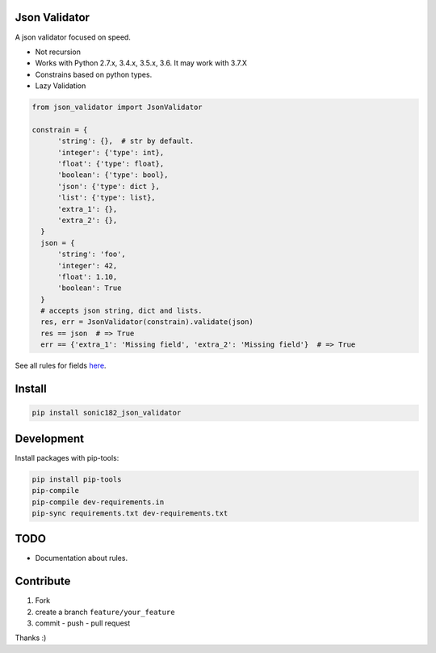 
|Build Status| |Coverage Status| |PyPI version|

Json Validator
==============

A json validator focused on speed.

-  Not recursion
-  Works with Python 2.7.x, 3.4.x, 3.5.x, 3.6. It may work with 3.7.X
-  Constrains based on python types.
-  Lazy Validation

.. code:: python

    from json_validator import JsonValidator

    constrain = {
          'string': {},  # str by default.
          'integer': {'type': int},
          'float': {'type': float},
          'boolean': {'type': bool},
          'json': {'type': dict },
          'list': {'type': list},
          'extra_1': {},
          'extra_2': {},
      }
      json = {
          'string': 'foo',
          'integer': 42,
          'float': 1.10,
          'boolean': True
      }
      # accepts json string, dict and lists.
      res, err = JsonValidator(constrain).validate(json)
      res == json  # => True
      err == {'extra_1': 'Missing field', 'extra_2': 'Missing field'}  # => True

See all rules for fields `here`_.

Install
=======

.. code:: bash

    pip install sonic182_json_validator

Development
===========

Install packages with pip-tools:

.. code:: bash

    pip install pip-tools
    pip-compile
    pip-compile dev-requirements.in
    pip-sync requirements.txt dev-requirements.txt

TODO
====

-  Documentation about rules.

Contribute
==========

1. Fork
2. create a branch ``feature/your_feature``
3. commit - push - pull request

Thanks :)

.. _here: https://github.com/sonic182/json_validator/blob/master/tests/test_validator.py

.. |Build Status| image:: https://travis-ci.org/sonic182/json_validator.svg?branch=master
   :target: https://travis-ci.org/sonic182/json_validator
.. |Coverage Status| image:: https://coveralls.io/repos/github/sonic182/json_validator/badge.svg?branch=master
   :target: https://coveralls.io/github/sonic182/json_validator?branch=master
.. |PyPI version| image:: https://badge.fury.io/py/sonic182_json_validator.svg
   :target: https://badge.fury.io/py/sonic182_json_validator
